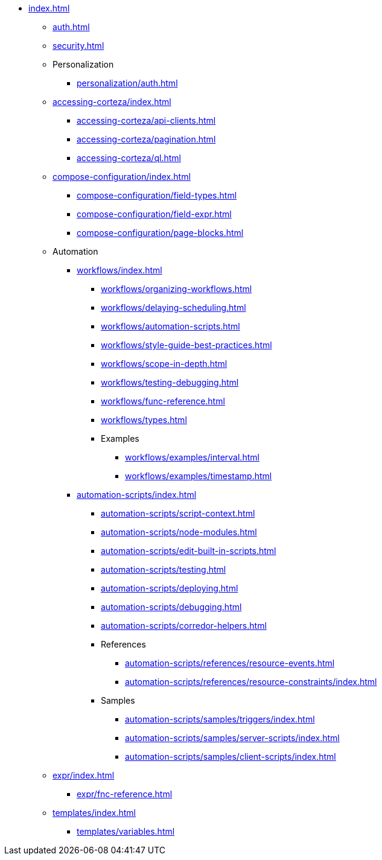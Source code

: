* xref:index.adoc[]

** xref:auth.adoc[]
** xref:security.adoc[]

** Personalization
*** xref:personalization/auth.adoc[]

** xref:accessing-corteza/index.adoc[]
*** xref:accessing-corteza/api-clients.adoc[]
*** xref:accessing-corteza/pagination.adoc[]
*** xref:accessing-corteza/ql.adoc[]
// @todo cleanup
// *** Examples
// **** CortezaAPI/compose
// ***** xref:accessing-corteza/examples/compose/sending-emails.adoc[]
// ***** xref:accessing-corteza/examples/compose/record-list.adoc[]
// ***** xref:accessing-corteza/examples/compose/record-read.adoc[]
// ***** xref:accessing-corteza/examples/compose/record-create.adoc[]
// ***** xref:accessing-corteza/examples/compose/record-update.adoc[]
// ***** xref:accessing-corteza/examples/compose/record-delete.adoc[]
// ***** xref:accessing-corteza/examples/compose/download-attachment.adoc[]

** xref:compose-configuration/index.adoc[]
*** xref:compose-configuration/field-types.adoc[]
*** xref:compose-configuration/field-expr.adoc[]
*** xref:compose-configuration/page-blocks.adoc[]
// @todo cleanup
// *** Examples
// **** xref:compose-configuration/examples/page-blocks/index.adoc[]
// **** xref:compose-configuration/examples/field-expressions.adoc[]

** Automation
*** xref:workflows/index.adoc[]
**** xref:workflows/organizing-workflows.adoc[]
**** xref:workflows/delaying-scheduling.adoc[]
**** xref:workflows/automation-scripts.adoc[]
**** xref:workflows/style-guide-best-practices.adoc[]
**** xref:workflows/scope-in-depth.adoc[]
**** xref:workflows/testing-debugging.adoc[]
**** xref:workflows/func-reference.adoc[]
**** xref:workflows/types.adoc[]
**** Examples
***** xref:workflows/examples/interval.adoc[]
***** xref:workflows/examples/timestamp.adoc[]

*** xref:automation-scripts/index.adoc[]
**** xref:automation-scripts/script-context.adoc[]
**** xref:automation-scripts/node-modules.adoc[]
**** xref:automation-scripts/edit-built-in-scripts.adoc[]
**** xref:automation-scripts/testing.adoc[]
**** xref:automation-scripts/deploying.adoc[]
**** xref:automation-scripts/debugging.adoc[]
**** xref:automation-scripts/corredor-helpers.adoc[]
**** References
***** xref:automation-scripts/references/resource-events.adoc[]
***** xref:automation-scripts/references/resource-constraints/index.adoc[]
**** Samples
***** xref:automation-scripts/samples/triggers/index.adoc[]
***** xref:automation-scripts/samples/server-scripts/index.adoc[]
***** xref:automation-scripts/samples/client-scripts/index.adoc[]

** xref:expr/index.adoc[]
*** xref:expr/fnc-reference.adoc[]

** xref:templates/index.adoc[]
*** xref:templates/variables.adoc[]
// *** Examples
// **** ...

// ** xref:provisioning/index.adoc[]
// *** ...
// *** Samples
// **** ...
